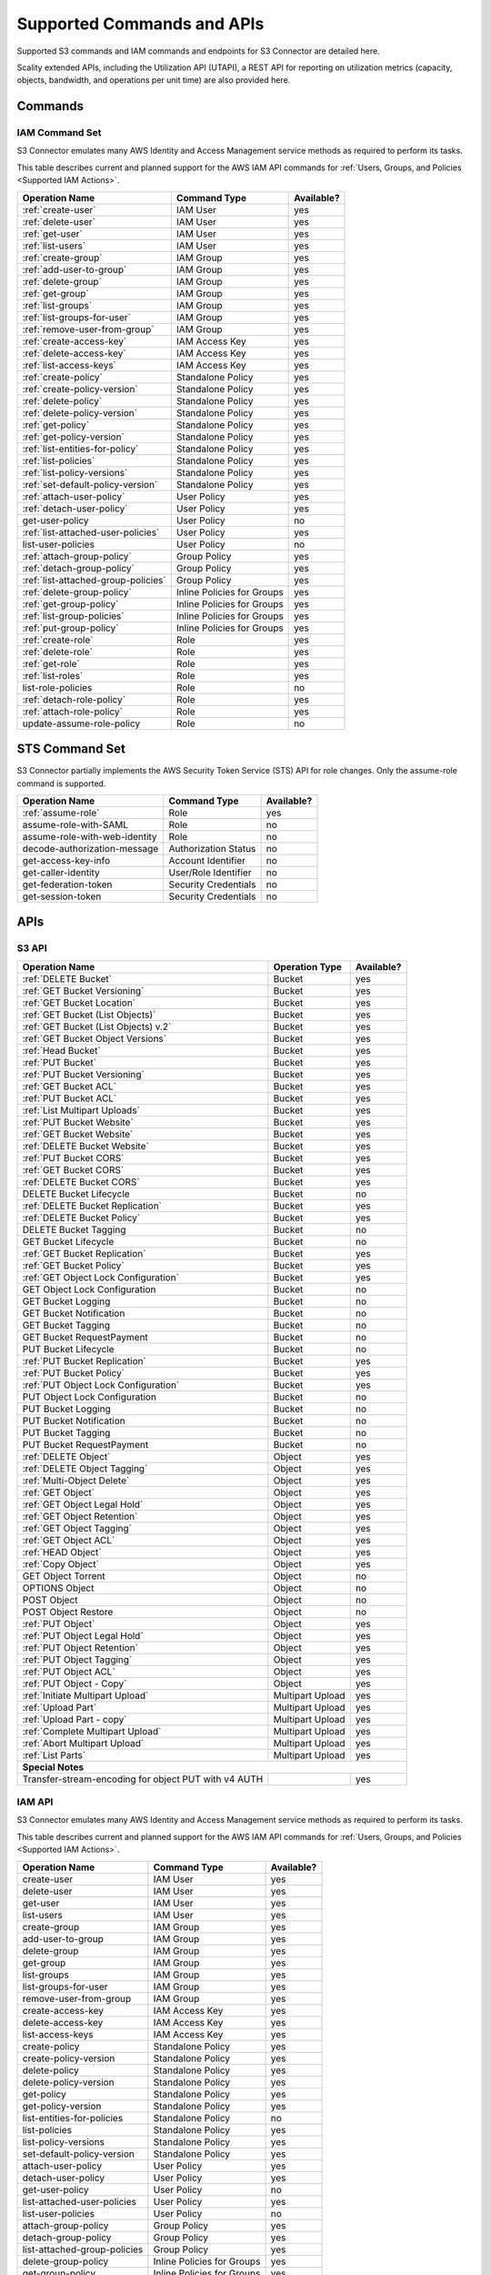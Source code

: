 Supported Commands and APIs
===========================

Supported S3 commands and IAM commands and endpoints for S3 Connector are
detailed here.

Scality extended APIs, including the Utilization API (UTAPI), a REST API for
reporting on utilization metrics (capacity, objects, bandwidth, and operations
per unit time) are also provided here.

Commands
--------

IAM Command Set
~~~~~~~~~~~~~~~

S3 Connector emulates many AWS Identity and Access Management service methods as
required to perform its tasks.

This table describes current and planned support for the AWS
IAM API commands for :ref:`Users, Groups, and Policies <Supported IAM Actions>`.

.. tabularcolumns:: lll
.. table::
   :widths: auto

   +-------------------------------------+----------------------------+------------+
   | Operation Name                      | Command Type               | Available? |
   +=====================================+============================+============+
   | :ref:`create-user`                  | IAM User                   | yes        |
   +-------------------------------------+----------------------------+------------+
   | :ref:`delete-user`                  | IAM User                   | yes        |
   +-------------------------------------+----------------------------+------------+
   | :ref:`get-user`                     | IAM User                   | yes        |
   +-------------------------------------+----------------------------+------------+
   | :ref:`list-users`                   | IAM User                   | yes        |
   +-------------------------------------+----------------------------+------------+
   | :ref:`create-group`                 | IAM Group                  | yes        |
   +-------------------------------------+----------------------------+------------+
   | :ref:`add-user-to-group`            | IAM Group                  | yes        |
   +-------------------------------------+----------------------------+------------+
   | :ref:`delete-group`                 | IAM Group                  | yes        |
   +-------------------------------------+----------------------------+------------+
   | :ref:`get-group`                    | IAM Group                  | yes        |
   +-------------------------------------+----------------------------+------------+
   | :ref:`list-groups`                  | IAM Group                  | yes        |
   +-------------------------------------+----------------------------+------------+
   | :ref:`list-groups-for-user`         | IAM Group                  | yes        |
   +-------------------------------------+----------------------------+------------+
   | :ref:`remove-user-from-group`       | IAM Group                  | yes        |
   +-------------------------------------+----------------------------+------------+
   | :ref:`create-access-key`            | IAM Access Key             | yes        |
   +-------------------------------------+----------------------------+------------+
   | :ref:`delete-access-key`            | IAM Access Key             | yes        |
   +-------------------------------------+----------------------------+------------+
   | :ref:`list-access-keys`             | IAM Access Key             | yes        |
   +-------------------------------------+----------------------------+------------+
   | :ref:`create-policy`                | Standalone Policy          | yes        |
   +-------------------------------------+----------------------------+------------+
   | :ref:`create-policy-version`        | Standalone Policy          | yes        |
   +-------------------------------------+----------------------------+------------+
   | :ref:`delete-policy`                | Standalone Policy          | yes        |
   +-------------------------------------+----------------------------+------------+
   | :ref:`delete-policy-version`        | Standalone Policy          | yes        |
   +-------------------------------------+----------------------------+------------+
   | :ref:`get-policy`                   | Standalone Policy          | yes        |
   +-------------------------------------+----------------------------+------------+
   | :ref:`get-policy-version`           | Standalone Policy          | yes        |
   +-------------------------------------+----------------------------+------------+
   | :ref:`list-entities-for-policy`     | Standalone Policy          | yes        |
   +-------------------------------------+----------------------------+------------+
   | :ref:`list-policies`                | Standalone Policy          | yes        |
   +-------------------------------------+----------------------------+------------+
   | :ref:`list-policy-versions`         | Standalone Policy          | yes        |
   +-------------------------------------+----------------------------+------------+
   | :ref:`set-default-policy-version`   | Standalone Policy          | yes        |
   +-------------------------------------+----------------------------+------------+
   | :ref:`attach-user-policy`           | User Policy                | yes        |
   +-------------------------------------+----------------------------+------------+
   | :ref:`detach-user-policy`           | User Policy                | yes        |
   +-------------------------------------+----------------------------+------------+
   | get-user-policy                     | User Policy                | no         |
   +-------------------------------------+----------------------------+------------+
   | :ref:`list-attached-user-policies`  | User Policy                | yes        |
   +-------------------------------------+----------------------------+------------+
   | list-user-policies                  | User Policy                | no         |
   +-------------------------------------+----------------------------+------------+
   | :ref:`attach-group-policy`          | Group Policy               | yes        |
   +-------------------------------------+----------------------------+------------+
   | :ref:`detach-group-policy`          | Group Policy               | yes        |
   +-------------------------------------+----------------------------+------------+
   | :ref:`list-attached-group-policies` | Group Policy               | yes        |
   +-------------------------------------+----------------------------+------------+
   | :ref:`delete-group-policy`          | Inline Policies for Groups | yes        |
   +-------------------------------------+----------------------------+------------+
   | :ref:`get-group-policy`             | Inline Policies for Groups | yes        |
   +-------------------------------------+----------------------------+------------+
   | :ref:`list-group-policies`          | Inline Policies for Groups | yes        |
   +-------------------------------------+----------------------------+------------+
   | :ref:`put-group-policy`             | Inline Policies for Groups | yes        |
   +-------------------------------------+----------------------------+------------+
   | :ref:`create-role`                  | Role                       | yes        |
   +-------------------------------------+----------------------------+------------+
   | :ref:`delete-role`                  | Role                       | yes        |
   +-------------------------------------+----------------------------+------------+
   | :ref:`get-role`                     | Role                       | yes        |
   +-------------------------------------+----------------------------+------------+
   | :ref:`list-roles`                   | Role                       | yes        |
   +-------------------------------------+----------------------------+------------+
   | list-role-policies                  | Role                       | no         |
   +-------------------------------------+----------------------------+------------+
   | :ref:`detach-role-policy`           | Role                       | yes        |
   +-------------------------------------+----------------------------+------------+
   | :ref:`attach-role-policy`           | Role                       | yes        |
   +-------------------------------------+----------------------------+------------+
   | update-assume-role-policy           | Role                       | no         |
   +-------------------------------------+----------------------------+------------+

STS Command Set
---------------

S3 Connector partially implements the AWS Security Token Service (STS) API for
role changes. Only the assume-role command is supported.

.. tabularcolumns:: lll
.. table::
   :widths: auto

   +-------------------------------+----------------------------+------------+
   | Operation Name                | Command Type               | Available? |
   +===============================+============================+============+
   | :ref:`assume-role`            | Role                       | yes        |
   +-------------------------------+----------------------------+------------+
   | assume-role-with-SAML         | Role                       | no         |
   +-------------------------------+----------------------------+------------+
   | assume-role-with-web-identity | Role                       | no         |
   +-------------------------------+----------------------------+------------+
   | decode-authorization-message  | Authorization Status       | no         |
   +-------------------------------+----------------------------+------------+
   | get-access-key-info           | Account Identifier         | no         |
   +-------------------------------+----------------------------+------------+
   | get-caller-identity           | User/Role Identifier       | no         |
   +-------------------------------+----------------------------+------------+
   | get-federation-token          | Security Credentials       | no         |
   +-------------------------------+----------------------------+------------+
   | get-session-token             | Security Credentials       | no         |
   +-------------------------------+----------------------------+------------+

APIs
----
.. _S3 API:

S3 API
~~~~~~

.. tabularcolumns:: X{0.50\textwidth}X{0.30\textwidth}X{0.15\textwidth}
.. table::
   :widths: auto

   +---------------------------------------+----------------+------------+
   | Operation Name                        | Operation Type | Available? |
   +=======================================+================+============+
   | :ref:`DELETE Bucket`                  | Bucket         | yes        |
   +---------------------------------------+----------------+------------+
   | :ref:`GET Bucket Versioning`          | Bucket         | yes        |
   +---------------------------------------+----------------+------------+
   | :ref:`GET Bucket Location`            | Bucket         | yes        |
   +---------------------------------------+----------------+------------+
   | :ref:`GET Bucket (List Objects)`      | Bucket         | yes        |
   +---------------------------------------+----------------+------------+
   | :ref:`GET Bucket (List Objects) v.2`  | Bucket         | yes        |
   +---------------------------------------+----------------+------------+
   | :ref:`GET Bucket Object Versions`     | Bucket         | yes        |
   +---------------------------------------+----------------+------------+
   | :ref:`Head Bucket`                    | Bucket         | yes        |
   +---------------------------------------+----------------+------------+
   | :ref:`PUT Bucket`                     | Bucket         | yes        |
   +---------------------------------------+----------------+------------+
   | :ref:`PUT Bucket Versioning`          | Bucket         | yes        |
   +---------------------------------------+----------------+------------+
   | :ref:`GET Bucket ACL`                 | Bucket         | yes        |
   +---------------------------------------+----------------+------------+
   | :ref:`PUT Bucket ACL`                 | Bucket         | yes        |
   +---------------------------------------+----------------+------------+
   | :ref:`List Multipart Uploads`         | Bucket         | yes        |
   +---------------------------------------+----------------+------------+
   | :ref:`PUT Bucket Website`             | Bucket         | yes        |
   +---------------------------------------+----------------+------------+
   | :ref:`GET Bucket Website`             | Bucket         | yes        |
   +---------------------------------------+----------------+------------+
   | :ref:`DELETE Bucket Website`          | Bucket         | yes        |
   +---------------------------------------+----------------+------------+
   | :ref:`PUT Bucket CORS`                | Bucket         | yes        |
   +---------------------------------------+----------------+------------+
   | :ref:`GET Bucket CORS`                | Bucket         | yes        |
   +---------------------------------------+----------------+------------+
   | :ref:`DELETE Bucket CORS`             | Bucket         | yes        |
   +---------------------------------------+----------------+------------+
   | DELETE Bucket Lifecycle               | Bucket         | no         |
   +---------------------------------------+----------------+------------+
   | :ref:`DELETE Bucket Replication`      | Bucket         | yes        |
   +---------------------------------------+----------------+------------+
   | :ref:`DELETE Bucket Policy`           | Bucket         | yes        |
   +---------------------------------------+----------------+------------+
   | DELETE Bucket Tagging                 | Bucket         | no         |
   +---------------------------------------+----------------+------------+
   | GET Bucket Lifecycle                  | Bucket         | no         |
   +---------------------------------------+----------------+------------+
   | :ref:`GET Bucket Replication`         | Bucket         | yes        |
   +---------------------------------------+----------------+------------+
   | :ref:`GET Bucket Policy`              | Bucket         | yes        |
   +---------------------------------------+----------------+------------+
   | :ref:`GET Object Lock Configuration`  | Bucket         | yes        |
   +---------------------------------------+----------------+------------+
   | GET Object Lock Configuration         | Bucket         | no         |
   +---------------------------------------+----------------+------------+
   | GET Bucket Logging                    | Bucket         | no         |
   +---------------------------------------+----------------+------------+
   | GET Bucket Notification               | Bucket         | no         |
   +---------------------------------------+----------------+------------+
   | GET Bucket Tagging                    | Bucket         | no         |
   +---------------------------------------+----------------+------------+
   | GET Bucket RequestPayment             | Bucket         | no         |
   +---------------------------------------+----------------+------------+
   | PUT Bucket Lifecycle                  | Bucket         | no         |
   +---------------------------------------+----------------+------------+
   | :ref:`PUT Bucket Replication`         | Bucket         | yes        |
   +---------------------------------------+----------------+------------+
   | :ref:`PUT Bucket Policy`              | Bucket         | yes        |
   +---------------------------------------+----------------+------------+
   | :ref:`PUT Object Lock Configuration`  | Bucket         | yes        |
   +---------------------------------------+----------------+------------+
   | PUT Object Lock Configuration         | Bucket         | no         |
   +---------------------------------------+----------------+------------+
   | PUT Bucket Logging                    | Bucket         | no         |
   +---------------------------------------+----------------+------------+
   | PUT Bucket Notification               | Bucket         | no         |
   +---------------------------------------+----------------+------------+
   | PUT Bucket Tagging                    | Bucket         | no         |
   +---------------------------------------+----------------+------------+
   | PUT Bucket RequestPayment             | Bucket         | no         |
   +---------------------------------------+----------------+------------+
   | :ref:`DELETE Object`                  | Object         | yes        |
   +---------------------------------------+----------------+------------+
   | :ref:`DELETE Object Tagging`          | Object         | yes        |
   +---------------------------------------+----------------+------------+
   | :ref:`Multi-Object Delete`            | Object         | yes        |
   +---------------------------------------+----------------+------------+
   | :ref:`GET Object`                     | Object         | yes        |
   +---------------------------------------+----------------+------------+
   | :ref:`GET Object Legal Hold`          | Object         | yes        |
   +---------------------------------------+----------------+------------+
   | :ref:`GET Object Retention`           | Object         | yes        |
   +---------------------------------------+----------------+------------+
   | :ref:`GET Object Tagging`             | Object         | yes        |
   +---------------------------------------+----------------+------------+
   | :ref:`GET Object ACL`                 | Object         | yes        |
   +---------------------------------------+----------------+------------+
   | :ref:`HEAD Object`                    | Object         | yes        |
   +---------------------------------------+----------------+------------+
   | :ref:`Copy Object`                    | Object         | yes        |
   +---------------------------------------+----------------+------------+
   | GET Object Torrent                    | Object         | no         |
   +---------------------------------------+----------------+------------+
   | OPTIONS Object                        | Object         | no         |
   +---------------------------------------+----------------+------------+
   | POST Object                           | Object         | no         |
   +---------------------------------------+----------------+------------+
   | POST Object Restore                   | Object         | no         |
   +---------------------------------------+----------------+------------+
   | :ref:`PUT Object`                     | Object         | yes        |
   +---------------------------------------+----------------+------------+
   | :ref:`PUT Object Legal Hold`          | Object         | yes        |
   +---------------------------------------+----------------+------------+
   | :ref:`PUT Object Retention`           | Object         | yes        |
   +---------------------------------------+----------------+------------+   
   | :ref:`PUT Object Tagging`             | Object         | yes        |
   +---------------------------------------+----------------+------------+
   | :ref:`PUT Object ACL`                 | Object         | yes        |
   +---------------------------------------+----------------+------------+
   | :ref:`PUT Object - Copy`              | Object         | yes        |
   +---------------------------------------+----------------+------------+
   | :ref:`Initiate Multipart Upload`      | Multipart      | yes        |
   |                                       | Upload         |            |
   +---------------------------------------+----------------+------------+
   | :ref:`Upload Part`                    | Multipart      | yes        |
   |                                       | Upload         |            |
   +---------------------------------------+----------------+------------+
   | :ref:`Upload Part - copy`             | Multipart      | yes        |
   |                                       | Upload         |            |
   +---------------------------------------+----------------+------------+
   | :ref:`Complete Multipart Upload`      | Multipart      | yes        |
   |                                       | Upload         |            |
   +---------------------------------------+----------------+------------+
   | :ref:`Abort Multipart Upload`         | Multipart      | yes        |
   |                                       | Upload         |            |
   +---------------------------------------+----------------+------------+
   | :ref:`List Parts`                     | Multipart      | yes        |
   |                                       | Upload         |            |
   +---------------------------------------+----------------+------------+
   | **Special Notes**                                                   |
   +---------------------------------------+----------------+------------+
   | Transfer-stream-encoding for          |                | yes        |
   | object PUT with v4 AUTH               |                |            |
   +---------------------------------------+----------------+------------+

IAM API
~~~~~~~

S3 Connector emulates many AWS Identity and Access Management service methods as
required to perform its tasks.

This table describes current and planned support for the AWS
IAM API commands for :ref:`Users, Groups, and Policies <Supported IAM Actions>`.

.. tabularcolumns:: lll
.. table::
   :widths: auto

   +------------------------------+----------------------------+------------+
   | Operation Name               | Command Type               | Available? |
   +==============================+============================+============+
   | create-user                  | IAM User                   | yes        |
   +------------------------------+----------------------------+------------+
   | delete-user                  | IAM User                   | yes        |
   +------------------------------+----------------------------+------------+
   | get-user                     | IAM User                   | yes        |
   +------------------------------+----------------------------+------------+
   | list-users                   | IAM User                   | yes        |
   +------------------------------+----------------------------+------------+
   | create-group                 | IAM Group                  | yes        |
   +------------------------------+----------------------------+------------+
   | add-user-to-group            | IAM Group                  | yes        |
   +------------------------------+----------------------------+------------+
   | delete-group                 | IAM Group                  | yes        |
   +------------------------------+----------------------------+------------+
   | get-group                    | IAM Group                  | yes        |
   +------------------------------+----------------------------+------------+
   | list-groups                  | IAM Group                  | yes        |
   +------------------------------+----------------------------+------------+
   | list-groups-for-user         | IAM Group                  | yes        |
   +------------------------------+----------------------------+------------+
   | remove-user-from-group       | IAM Group                  | yes        |
   +------------------------------+----------------------------+------------+
   | create-access-key            | IAM Access Key             | yes        |
   +------------------------------+----------------------------+------------+
   | delete-access-key            | IAM Access Key             | yes        |
   +------------------------------+----------------------------+------------+
   | list-access-keys             | IAM Access Key             | yes        |
   +------------------------------+----------------------------+------------+
   | create-policy                | Standalone Policy          | yes        |
   +------------------------------+----------------------------+------------+
   | create-policy-version        | Standalone Policy          | yes        |
   +------------------------------+----------------------------+------------+
   | delete-policy                | Standalone Policy          | yes        |
   +------------------------------+----------------------------+------------+
   | delete-policy-version        | Standalone Policy          | yes        |
   +------------------------------+----------------------------+------------+
   | get-policy                   | Standalone Policy          | yes        |
   +------------------------------+----------------------------+------------+
   | get-policy-version           | Standalone Policy          | yes        |
   +------------------------------+----------------------------+------------+
   | list-entities-for-policies   | Standalone Policy          | no         |
   +------------------------------+----------------------------+------------+
   | list-policies                | Standalone Policy          | yes        |
   +------------------------------+----------------------------+------------+
   | list-policy-versions         | Standalone Policy          | yes        |
   +------------------------------+----------------------------+------------+
   | set-default-policy-version   | Standalone Policy          | yes        |
   +------------------------------+----------------------------+------------+
   | attach-user-policy           | User Policy                | yes        |
   +------------------------------+----------------------------+------------+
   | detach-user-policy           | User Policy                | yes        |
   +------------------------------+----------------------------+------------+
   | get-user-policy              | User Policy                | no         |
   +------------------------------+----------------------------+------------+
   | list-attached-user-policies  | User Policy                | yes        |
   +------------------------------+----------------------------+------------+
   | list-user-policies           | User Policy                | no         |
   +------------------------------+----------------------------+------------+
   | attach-group-policy          | Group Policy               | yes        |
   +------------------------------+----------------------------+------------+
   | detach-group-policy          | Group Policy               | yes        |
   +------------------------------+----------------------------+------------+
   | list-attached-group-policies | Group Policy               | yes        |
   +------------------------------+----------------------------+------------+
   | delete-group-policy          | Inline Policies for Groups | yes        |
   +------------------------------+----------------------------+------------+
   | get-group-policy             | Inline Policies for Groups | yes        |
   +------------------------------+----------------------------+------------+
   | list-group-policies          | Inline Policies for Groups | yes        |
   +------------------------------+----------------------------+------------+
   | put-group-policy             | Inline Policies for Groups | yes        |
   +------------------------------+----------------------------+------------+
   | create-role                  | Role                       | yes        |
   +------------------------------+----------------------------+------------+
   | delete-role                  | Role                       | yes        |
   +------------------------------+----------------------------+------------+
   | get-role                     | Role                       | yes        |
   +------------------------------+----------------------------+------------+
   | list-roles                   | Role                       | yes        |
   +------------------------------+----------------------------+------------+
   | list-role-policies           | Role                       | no         |
   +------------------------------+----------------------------+------------+
   | detach-role-policy           | Role                       | yes        |
   +------------------------------+----------------------------+------------+
   | attach-role-policy           | Role                       | yes        |
   +------------------------------+----------------------------+------------+
   | update-assume-role-policy    | Role                       | no         |
   +------------------------------+----------------------------+------------+

STS API
-------

S3 Connector partially implements the AWS Securtity Token Service (STS) API for
role changes. Only the AssumeRole API is supported.

.. tabularcolumns:: lll
.. table::
   :widths: auto

   +-------------------------------+----------------------------+------------+
   | Operation Name                | Command Type               | Available? |
   +===============================+============================+============+
   | assume-role                   | Role                       | yes        |
   +-------------------------------+----------------------------+------------+
   | assume-role-with-SAML         | Role                       | no         |
   +-------------------------------+----------------------------+------------+
   | assume-role-with-web-identity | Role                       | no         |
   +-------------------------------+----------------------------+------------+
   | decode-authorization-message  | Authorization Status       | no         |
   +-------------------------------+----------------------------+------------+
   | get-access-key-info           | Account Identifier         | no         |
   +-------------------------------+----------------------------+------------+
   | get-caller-identity           | User/Role Identifier       | no         |
   +-------------------------------+----------------------------+------------+
   | get-federation-token          | Security Credentials       | no         |
   +-------------------------------+----------------------------+------------+
   | get-session-token             | Security Credentials       | no         |
   +-------------------------------+----------------------------+------------+

Utilization API (UTAPI)
-----------------------

Scality's UTilization API (UTAPI) is a RESTful API is accessed using POST
requests via a JSON-based protocol. Input parameters are provided as a JSON body
(at the service level) or a JSON array of entities (for example an array of
buckets, accounts, or users) on which to query, plus a time range. The RESTful
API through which UTAPI is accessed is securely authenticated via HTTPS on a
dedicated web server and port.

.. tabularcolumns:: lll
.. table::
   :widths: auto

   +-------------------------------------+-----------+------------+
   | Utilization Metric                  | Operation | Available? |
   +=====================================+===========+============+
   | :ref:`Account Level<Post Accounts>` | Post      | yes        |
   +-------------------------------------+-----------+------------+
   | :ref:`Bucket Level<Post Buckets>`   | Post      | yes        |
   +-------------------------------------+-----------+------------+
   | :ref:`User Level<Post Users>`       | Post      | yes        |
   +-------------------------------------+-----------+------------+
   | :ref:`Service Level<Post Service>`  | Post      | yes        |
   +-------------------------------------+-----------+------------+

